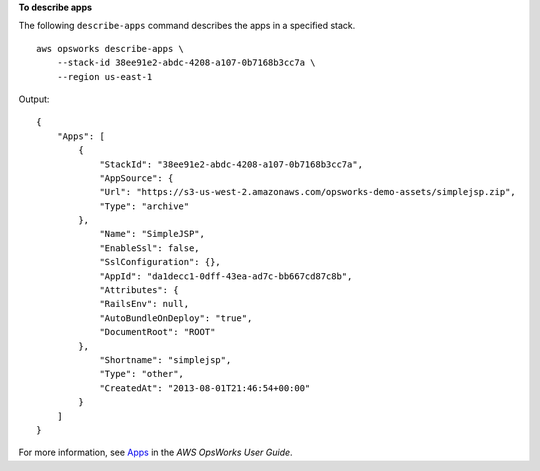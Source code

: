 **To describe apps**

The following ``describe-apps`` command describes the apps in a specified stack. ::

    aws opsworks describe-apps \
        --stack-id 38ee91e2-abdc-4208-a107-0b7168b3cc7a \
        --region us-east-1

Output::

    {
        "Apps": [
            {
                "StackId": "38ee91e2-abdc-4208-a107-0b7168b3cc7a",
                "AppSource": {
                "Url": "https://s3-us-west-2.amazonaws.com/opsworks-demo-assets/simplejsp.zip",
                "Type": "archive"
            },
                "Name": "SimpleJSP",
                "EnableSsl": false,
                "SslConfiguration": {},
                "AppId": "da1decc1-0dff-43ea-ad7c-bb667cd87c8b",
                "Attributes": {
                "RailsEnv": null,
                "AutoBundleOnDeploy": "true",
                "DocumentRoot": "ROOT"
            },
                "Shortname": "simplejsp",
                "Type": "other",
                "CreatedAt": "2013-08-01T21:46:54+00:00"
            }
        ]
    }

For more information, see Apps_ in the *AWS OpsWorks User Guide*.

.. _Apps: http://docs.aws.amazon.com/opsworks/latest/userguide/workingapps.html
